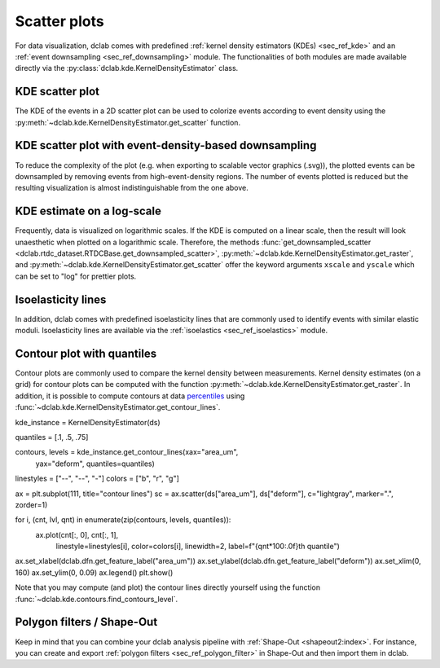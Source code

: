 .. _sec_av_scatter:

=============
Scatter plots
=============

For data visualization, dclab comes with predefined 
:ref:`kernel density estimators (KDEs) <sec_ref_kde>` and
an :ref:`event downsampling <sec_ref_downsampling>` module.
The functionalities of both modules are made available directly via the
:py:class:`dclab.kde.KernelDensityEstimator` class. 

KDE scatter plot
----------------
The KDE of the events in a 2D scatter plot can be used to
colorize events according to event density using the
:py:meth:`~dclab.kde.KernelDensityEstimator.get_scatter`
function.

.. plot::

    import matplotlib.pylab as plt
    import dclab
    from dclab.kde import KernelDensityEstimator
    # load the example dataset
    ds = dclab.new_dataset("data/example.rtdc")
    # create a kernel density estimator
    kde_instance = KernelDensityEstimator(ds)
    kde = kde_instance.get_scatter(xax="area_um", yax="deform")
    
    ax = plt.subplot(111, title="scatter plot with {} events".format(len(kde)))
    sc = ax.scatter(ds["area_um"], ds["deform"], c=kde, marker=".")
    ax.set_xlabel(dclab.dfn.get_feature_label("area_um"))
    ax.set_ylabel(dclab.dfn.get_feature_label("deform"))
    ax.set_xlim(0, 150)
    ax.set_ylim(0.01, 0.12)
    plt.colorbar(sc, label="kernel density estimate [a.u]")
    plt.show()

KDE scatter plot with event-density-based downsampling
------------------------------------------------------
To reduce the complexity of the plot (e.g. when exporting to
scalable vector graphics (.svg)), the plotted events can be
downsampled by removing events from high-event-density regions. 
The number of events plotted is reduced but the resulting
visualization is almost indistinguishable from the one above.

.. plot::

    import matplotlib.pylab as plt
    import dclab
    ds = dclab.new_dataset("data/example.rtdc")
    xsamp, ysamp = ds.get_downsampled_scatter(xax="area_um", yax="deform", downsample=2000)
    kde = ds.get_kde_scatter(xax="area_um", yax="deform", positions=(xsamp, ysamp))

    ax = plt.subplot(111, title="downsampled to {} events".format(len(kde)))
    sc = ax.scatter(xsamp, ysamp, c=kde, marker=".")
    ax.set_xlabel(dclab.dfn.get_feature_label("area_um"))
    ax.set_ylabel(dclab.dfn.get_feature_label("deform"))
    ax.set_xlim(0, 150)
    ax.set_ylim(0.01, 0.12)
    plt.colorbar(sc, label="kernel density estimate [a.u]")
    plt.show()


KDE estimate on a log-scale
---------------------------
Frequently, data is visualized on logarithmic scales. If the KDE
is computed on a linear scale, then the result will look unaesthetic
when plotted on a logarithmic scale. Therefore, the methods
:func:`get_downsampled_scatter <dclab.rtdc_dataset.RTDCBase.get_downsampled_scatter>`,
:py:meth:`~dclab.kde.KernelDensityEstimator.get_raster`, and
:py:meth:`~dclab.kde.KernelDensityEstimator.get_scatter`
offer the keyword arguments ``xscale`` and ``yscale`` which can be set to
"log" for prettier plots.

.. plot::

    import matplotlib.pylab as plt
    import dclab
    from dclab.kde import KernelDensityEstimator
    # load the example dataset
    ds = dclab.new_dataset("data/example.rtdc")
    # create a kernel density estimator
    kde_instance = KernelDensityEstimator(ds)
    kde_lin = kde_instance.get_scatter(xax="area_um", yax="deform", yscale="linear")
    kde_log = kde_instance.get_scatter(xax="area_um", yax="deform", yscale="log")

    ax1 = plt.subplot(121, title="KDE with linear y-scale")
    sc1 = ax1.scatter(ds["area_um"], ds["deform"], c=kde_lin, marker=".")

    ax2 = plt.subplot(122, title="KDE with logarithmic y-scale")
    sc2 = ax2.scatter(ds["area_um"], ds["deform"], c=kde_log, marker=".")

    ax1.set_ylabel(dclab.dfn.get_feature_label("deform"))
    for ax in [ax1, ax2]:
        ax.set_xlabel(dclab.dfn.get_feature_label("area_um"))
        ax.set_xlim(0, 150)
        ax.set_ylim(6e-3, 3e-1)
        ax.set_yscale("log")

    plt.show()


Isoelasticity lines
-------------------
In addition, dclab comes with predefined isoelasticity lines that
are commonly used to identify events with similar elastic moduli.
Isoelasticity lines are available via the
:ref:`isoelastics <sec_ref_isoelastics>` module.

.. plot::

    import matplotlib.pylab as plt
    import dclab
    from dclab.kde import KernelDensityEstimator
    # load the example dataset
    ds = dclab.new_dataset("data/example.rtdc")
    kde_instance = KernelDensityEstimator(ds)
    kde = kde_instance.get_scatter(xax="area_um", yax="deform")

    isodef = dclab.isoelastics.get_default()
    iso = isodef.get_with_rtdcbase(method="numerical",
                                   col1="area_um",
                                   col2="deform",
                                   dataset=ds)

    ax = plt.subplot(111, title="isoelastics")
    for ss in iso:
        ax.plot(ss[:, 0], ss[:, 1], color="gray", zorder=1)
    sc = ax.scatter(ds["area_um"], ds["deform"], c=kde, marker=".", zorder=2)
    ax.set_xlabel(dclab.dfn.get_feature_label("area_um"))
    ax.set_ylabel(dclab.dfn.get_feature_label("deform"))
    ax.set_xlim(0, 150)
    ax.set_ylim(0.01, 0.12)
    plt.colorbar(sc, label="kernel density estimate [a.u]")
    plt.show()


Contour plot with quantiles
-----------------------------
Contour plots are commonly used to compare the kernel density
between measurements. Kernel density estimates (on a grid) for contour
plots can be computed with the function
:py:meth:`~dclab.kde.KernelDensityEstimator.get_raster`.
In addition, it is possible to compute contours at data
`percentiles <https://en.wikipedia.org/wiki/Percentile>`_
using :func:`~dclab.kde.KernelDensityEstimator.get_contour_lines`.

.. plot::

    import matplotlib.pylab as plt
    import dclab
    from dclab.kde import KernelDensityEstimator
    # load the example dataset
    ds = dclab.new_dataset("data/example.rtdc")
    ds = dclab.new_dataset(p)
kde_instance = KernelDensityEstimator(ds)

quantiles = [.1, .5, .75]

contours, levels = kde_instance.get_contour_lines(xax="area_um",
                                                  yax="deform",
                                                  quantiles=quantiles)

linestyles = ["--", "--", "-"]
colors = ["b", "r", "g"]

ax = plt.subplot(111, title="contour lines")
sc = ax.scatter(ds["area_um"], ds["deform"], c="lightgray", marker=".", zorder=1)

for i, (cnt, lvl, qnt) in enumerate(zip(contours, levels, quantiles)):
    ax.plot(cnt[:, 0], cnt[:, 1],
            linestyle=linestyles[i],
            color=colors[i],
            linewidth=2,
            label=f"{qnt*100:.0f}th quantile")

ax.set_xlabel(dclab.dfn.get_feature_label("area_um"))
ax.set_ylabel(dclab.dfn.get_feature_label("deform"))
ax.set_xlim(0, 160)
ax.set_ylim(0, 0.09)
ax.legend()
plt.show()

Note that you may compute (and plot) the contour lines directly
yourself using the function :func:`~dclab.kde.contours.find_contours_level`.



Polygon filters / Shape-Out
---------------------------
Keep in mind that you can combine your dclab analysis pipeline with
:ref:`Shape-Out <shapeout2:index>`. For instance, you can create and export
:ref:`polygon filters <sec_ref_polygon_filter>`
in Shape-Out and then import them in dclab.


.. plot::

    import matplotlib.pylab as plt
    import dclab
    from dclab.kde import KernelDensityEstimator
    # load the example dataset
    ds = dclab.new_dataset("data/example.rtdc")
    kde_instance = KernelDensityEstimator(ds)
    kde = kde_instance.get_scatter(xax="area_um", yax="deform")
    
    # load and apply polygon filter from file
    pf = dclab.PolygonFilter(filename="data/example.poly")
    ds.polygon_filter_add(pf)
    ds.apply_filter()
    # valid events
    val = ds.filter.all

    ax = plt.subplot(111, title="polygon filtering")
    ax.scatter(ds["area_um"][~val], ds["deform"][~val], c="lightgray", marker=".")
    sc = ax.scatter(ds["area_um"][val], ds["deform"][val], c=kde[val], marker=".")
    ax.set_xlabel(dclab.dfn.get_feature_label("area_um"))
    ax.set_ylabel(dclab.dfn.get_feature_label("deform"))
    ax.set_xlim(0, 150)
    ax.set_ylim(0.01, 0.12)
    plt.colorbar(sc, label="kernel density estimate [a.u]")
    plt.show()
